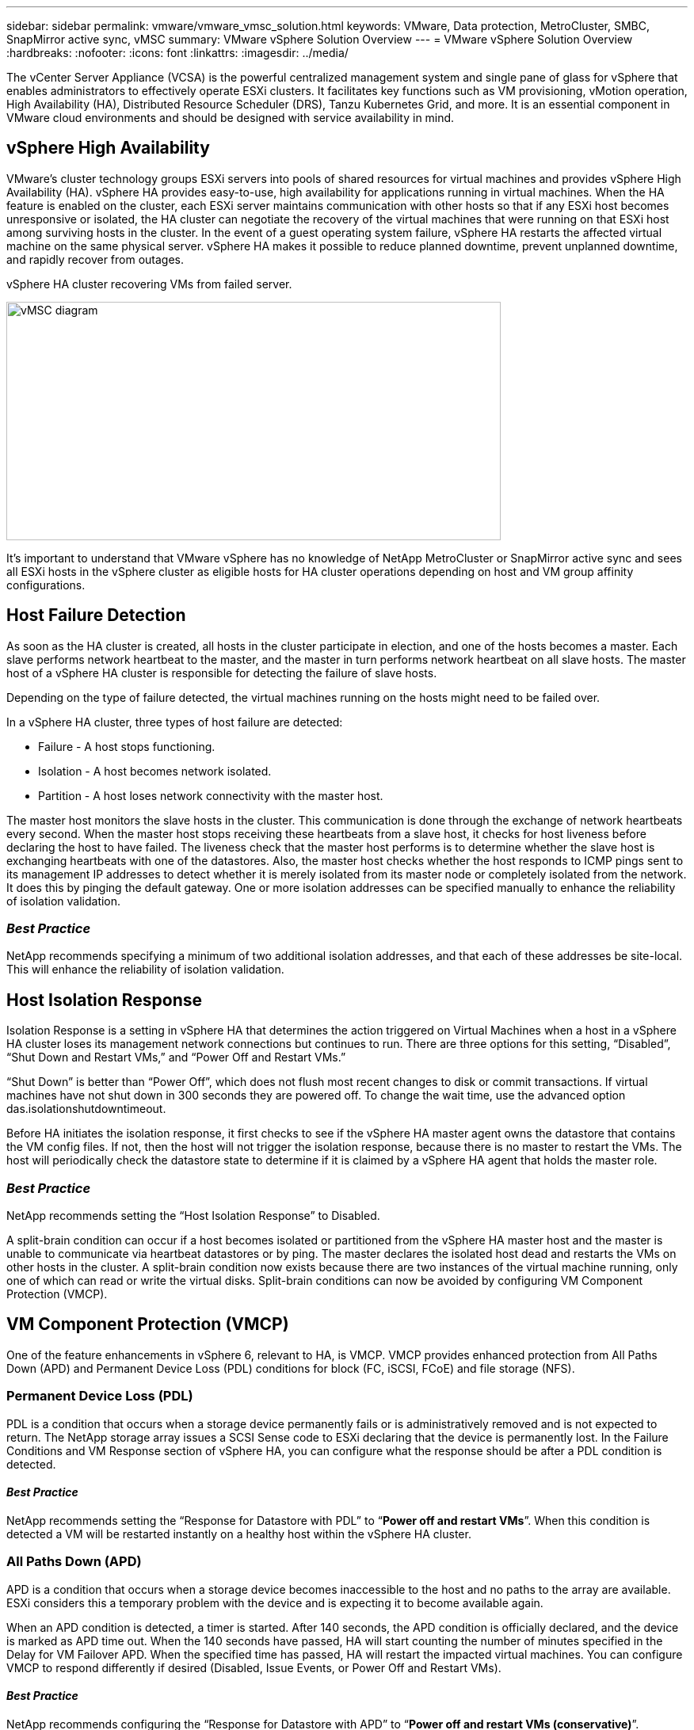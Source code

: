 ---
sidebar: sidebar
permalink: vmware/vmware_vmsc_solution.html
keywords: VMware, Data protection, MetroCluster, SMBC, SnapMirror active sync, vMSC
summary: VMware vSphere Solution Overview
---
= VMware vSphere Solution Overview
:hardbreaks:
:nofooter:
:icons: font
:linkattrs:
:imagesdir: ../media/

[.lead]
The vCenter Server Appliance (VCSA) is the powerful centralized management system and single pane of glass for vSphere that enables administrators to effectively operate ESXi clusters. It facilitates key functions such as VM provisioning, vMotion operation, High Availability (HA), Distributed Resource Scheduler (DRS), Tanzu Kubernetes Grid, and more. It is an essential component in VMware cloud environments and should be designed with service availability in mind.

== vSphere High Availability

VMware’s cluster technology groups ESXi servers into pools of shared resources for virtual machines and provides vSphere High Availability (HA). vSphere HA provides easy-to-use, high availability for applications running in virtual machines. When the HA feature is enabled on the cluster, each ESXi server maintains communication with other hosts so that if any ESXi host becomes unresponsive or isolated, the HA cluster can negotiate the recovery of the virtual machines that were running on that ESXi host among surviving hosts in the cluster. In the event of a guest operating system failure, vSphere HA restarts the affected virtual machine on the same physical server. vSphere HA makes it possible to reduce planned downtime, prevent unplanned downtime, and rapidly recover from outages.

vSphere HA cluster recovering VMs from failed server.

image::../media/vmsc_2_1.png[vMSC diagram,width=624,height=301]

It’s important to understand that VMware vSphere has no knowledge of NetApp MetroCluster or SnapMirror active sync and sees all ESXi hosts in the vSphere cluster as eligible hosts for HA cluster operations depending on host and VM group affinity configurations.

== Host Failure Detection

As soon as the HA cluster is created, all hosts in the cluster participate in election, and one of the hosts becomes a master. Each slave performs network heartbeat to the master, and the master in turn performs network heartbeat on all slave hosts. The master host of a vSphere HA cluster is responsible for detecting the failure of slave hosts.

Depending on the type of failure detected, the virtual machines running on the hosts might need to be failed over.

In a vSphere HA cluster, three types of host failure are detected:

* Failure - A host stops functioning.
* Isolation - A host becomes network isolated.
* Partition - A host loses network connectivity with the master host.

The master host monitors the slave hosts in the cluster. This communication is done through the exchange of network heartbeats every second. When the master host stops receiving these heartbeats from a slave host, it checks for host liveness before declaring the host to have failed. The liveness check that the master host performs is to determine whether the slave host is exchanging heartbeats with one of the datastores. Also, the master host checks whether the host responds to ICMP pings sent to its management IP addresses to detect whether it is merely isolated from its master node or completely isolated from the network. It does this by pinging the default gateway. One or more isolation addresses can be specified manually to enhance the reliability of isolation validation.

=== _Best Practice_
NetApp recommends specifying a minimum of two additional isolation addresses, and that each of these addresses be site-local. This will enhance the reliability of isolation validation.


== Host Isolation Response

Isolation Response is a setting in vSphere HA that determines the action triggered on Virtual Machines when a host in a vSphere HA cluster loses its management network connections but continues to run. There are three options for this setting, “Disabled”, “Shut Down and Restart VMs,” and “Power Off and Restart VMs.”

“Shut Down” is better than “Power Off”, which does not flush most recent changes to disk or commit transactions. If virtual machines have not shut down in 300 seconds they are powered off. To change the wait time, use the advanced option das.isolationshutdowntimeout.

Before HA initiates the isolation response, it first checks to see if the vSphere HA master agent owns the datastore that contains the VM config files. If not, then the host will not trigger the isolation response, because there is no master to restart the VMs. The host will periodically check the datastore state to determine if it is claimed by a vSphere HA agent that holds the master role.

=== _Best Practice_
NetApp recommends setting the “Host Isolation Response” to Disabled.


A split-brain condition can occur if a host becomes isolated or partitioned from the vSphere HA master host and the master is unable to communicate via heartbeat datastores or by ping. The master declares the isolated host dead and restarts the VMs on other hosts in the cluster. A split-brain condition now exists because there are two instances of the virtual machine running, only one of which can read or write the virtual disks. Split-brain conditions can now be avoided by configuring VM Component Protection (VMCP).

== VM Component Protection (VMCP)

One of the feature enhancements in vSphere 6, relevant to HA, is VMCP. VMCP provides enhanced protection from All Paths Down (APD) and Permanent Device Loss (PDL) conditions for block (FC, iSCSI, FCoE) and file storage (NFS).

=== Permanent Device Loss (PDL)

PDL is a condition that occurs when a storage device permanently fails or is administratively removed and is not expected to return. The NetApp storage array issues a SCSI Sense code to ESXi declaring that the device is permanently lost. In the Failure Conditions and VM Response section of vSphere HA, you can configure what the response should be after a PDL condition is detected.

==== _Best Practice_
NetApp recommends setting the “Response for Datastore with PDL” to “*Power off and restart VMs*”. When this condition is detected a VM will be restarted instantly on a healthy host within the vSphere HA cluster.

=== All Paths Down (APD)

APD is a condition that occurs when a storage device becomes inaccessible to the host and no paths to the array are available. ESXi considers this a temporary problem with the device and is expecting it to become available again.

When an APD condition is detected, a timer is started. After 140 seconds, the APD condition is officially declared, and the device is marked as APD time out. When the 140 seconds have passed, HA will start counting the number of minutes specified in the Delay for VM Failover APD. When the specified time has passed, HA will restart the impacted virtual machines. You can configure VMCP to respond differently if desired (Disabled, Issue Events, or Power Off and Restart VMs).

==== _Best Practice_
NetApp recommends configuring the “Response for Datastore with APD” to “*Power off and restart VMs (conservative)*”.

Conservative refers to the likelihood of HA being able to restart VMs. When set to Conservative, HA will only restart the VM that is impacted by the APD if it knows another host can restart it. In the case of Aggressive, HA will try to restart the VM even if it doesn’t know the state of the other hosts. This can result in VMs not being restarted if there is no host with access to the datastore it is located on.

If the APD status is resolved and access to the storage is restored before the time-out has passed, HA will not unnecessarily restart the virtual machine unless you explicitly configure it to do so. If a response is desired even when the environment has recovered from the APD condition, then Response for APD Recovery After APD Timeout should be configured to Reset VMs.

==== _Best Practice_
NetApp recommends configuring Response for APD Recovery After APD Timeout to Disabled.

== VMware DRS Implementation for NetApp MetroCluster

VMware DRS is a feature that aggregates the host resources in a cluster and is primarily used to load balance within a cluster in a virtual infrastructure. VMware DRS primarily calculates the CPU and memory resources to perform load balancing in a cluster. Because vSphere is unaware of stretched clustering, it considers all hosts in both sites when load balancing. To avoid cross-site traffic, NetApp recommends configuring DRS affinity rules to manage a logical separation of VMs. This will ensure that unless there is a complete site failure, HA and DRS will only use local hosts.

If you create a DRS affinity rule for your cluster, you can specify how vSphere applies that rule during a virtual machine failover.

There are two types of rules you can specify vSphere HA failover behavior:

* VM anti-affinity rules force specified virtual machines to remain apart during failover actions.
* VM host affinity rules place specified virtual machines on a particular host or a member of a defined group of hosts during failover actions.

Using VM host affinity rules in VMware DRS, one can have a logical separation between site A and site B so that the VM runs on the host at the same site as the array that is configured as the primary read/write controller for a given datastore. Also, VM host affinity rules enable virtual machines to stay local to the storage, which in turn ascertains the virtual machine connection in case of network failures between the sites.

The following is an example of VM host groups and affinity rules.

image::../media/vmsc_2_2.png[VM host groups and affinity rules,width=528,height=369]

=== _Best Practice_
NetApp recommends implementing “should” rules instead of “must” rules because they are violated by vSphere HA in the case of a failure. Using “must” rules could potentially lead to service outages.

Availability of services should always prevail over performance. In the scenario where a full data center fails, “must” rules must choose hosts from the VM host affinity group, and when the data center is unavailable, the virtual machines will not restart.

== VMware Storage DRS Implementation with NetApp MetroCluster

The VMware Storage DRS feature enables the aggregation of datastores into a single unit and balances virtual machine disks when storage I/O control thresholds are exceeded.

Storage I/O control is enabled by default on Storage DRS–enabled DRS clusters. Storage I/O control allows an administrator to control the amount of storage I/O that is allocated to virtual machines during periods of I/O congestion, which enables more important virtual machines to have preference over less important virtual machines for I/O resource allocation.

Storage DRS uses Storage vMotion to migrate the virtual machines to different datastores within a datastore cluster. In a NetApp MetroCluster environment, a virtual machine migration needs to be controlled within the datastores of that site. For example, virtual machine A, running on a host at site A, should ideally migrate within the datastores of the SVM at site A. If it fails to do so, the virtual machine will continue to operate but with degraded performance, since the virtual disk read/write will be from site B through inter-site links.

=== _Best Practice_
NetApp recommends creating datastore clusters with respect to storage site affinity; that is, datastores with site affinity for site A should not be mixed with datastore clusters with datastores with site affinity for site B.

Whenever a virtual machine is newly provisioned or migrated using Storage vMotion, NetApp recommends that all the VMware DRS rules specific to those virtual machines be manually updated, accordingly. This will ascertain the virtual machine affinity at the site level for both host and datastore and thus reduce the network and storage overhead.
